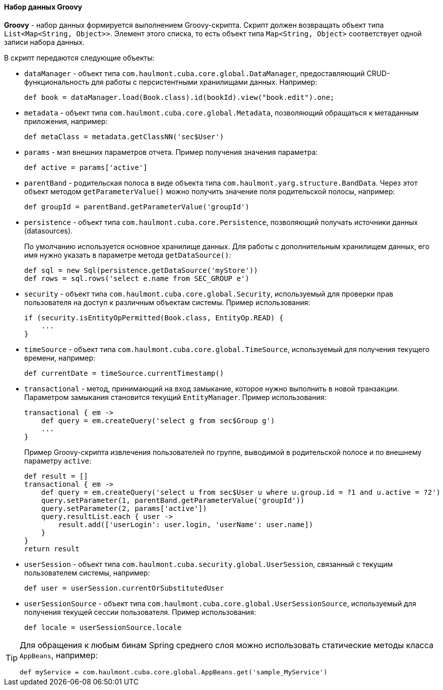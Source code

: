 :sourcesdir: ../../../../source

[[structure_groovy]]
==== Набор данных Groovy

*Groovy* - набор данных формируется выполнением Groovy-скрипта. Скрипт должен возвращать объект типа `List<Map<String, Object>>`. Элемент этого списка, то есть объект типа `Map<String, Object>` соответствует одной записи набора данных.

В скрипт передаются следующие объекты:

* `dataManager` - объект типа `com.haulmont.cuba.core.global.DataManager`, предоставляющий CRUD-функциональность для работы с персистентными хранилищами данных. Например:
+
[source, groovy]
----
def book = dataManager.load(Book.class).id(bookId).view("book.edit").one;
----

* `metadata` - объект типа `com.haulmont.cuba.core.global.Metadata`, позволяющий обращаться к метаданным приложения, например:
+
[source, groovy]
----
def metaClass = metadata.getClassNN('sec$User')
----

* `params` - мэп внешних параметров отчета. Пример получения значения параметра:
+
[source, groovy]
----
def active = params['active']
----

* `parentBand` - родительская полоса в виде объекта типа `com.haulmont.yarg.structure.BandData`. Через этот объект методом `getParameterValue()` можно получить значение поля родительской полосы, например:
+
[source, groovy]
----
def groupId = parentBand.getParameterValue('groupId')
----

* `persistence` - объект типа `com.haulmont.cuba.core.Persistence`, позволяющий получать источники данных (datasources).
+
По умолчанию используется основное хранилище данных. Для работы с дополнительным хранилищем данных, его имя нужно указать в параметре метода `getDataSource()`:
+
[source, groovy]
----
def sql = new Sql(persistence.getDataSource('myStore'))
def rows = sql.rows('select e.name from SEC_GROUP e')
----

* `security` -  объект типа `com.haulmont.cuba.core.global.Security`, используемый для проверки прав пользователя на доступ к различным объектам системы. Пример использования:
+
[source, groovy]
----
if (security.isEntityOpPermitted(Book.class, EntityOp.READ) {
    ...
}
----

* `timeSource` - объект типа `com.haulmont.cuba.core.global.TimeSource`, используемый для получения текущего времени, например:
+
[source, groovy]
----
def currentDate = timeSource.currentTimestamp()
----

* `transactional` - метод, принимающий на вход замыкание, которое нужно выполнить в новой транзакции. Параметром замыкания становится текущий `EntityManager`. Пример использования:
+
[source, groovy]
----
transactional { em ->
    def query = em.createQuery('select g from sec$Group g')
    ...
}
----
+
Пример Groovy-скрипта извлечения пользователей по группе, выводимой в родительской полосе и по внешнему параметру `active`:
+
[source, groovy]
----
def result = []
transactional { em ->
    def query = em.createQuery('select u from sec$User u where u.group.id = ?1 and u.active = ?2')
    query.setParameter(1, parentBand.getParameterValue('groupId'))
    query.setParameter(2, params['active'])
    query.resultList.each { user ->
        result.add(['userLogin': user.login, 'userName': user.name])
    }
}
return result
----

* `userSession` - объект типа `com.haulmont.cuba.security.global.UserSession`, связанный с текущим пользователем системы, например:
+
[source, groovy]
----
def user = userSession.currentOrSubstitutedUser
----

* `userSessionSource` - объект типа `com.haulmont.cuba.core.global.UserSessionSource`, используемый для получения текущей сессии пользователя. Пример использования:
+
[source, groovy]
----
def locale = userSessionSource.locale
----

[TIP]
====
Для обращения к любым бинам Spring среднего слоя можно использовать статические методы класса `AppBeans`, например:

[source, groovy]
----
def myService = com.haulmont.cuba.core.global.AppBeans.get('sample_MyService')
----
====

